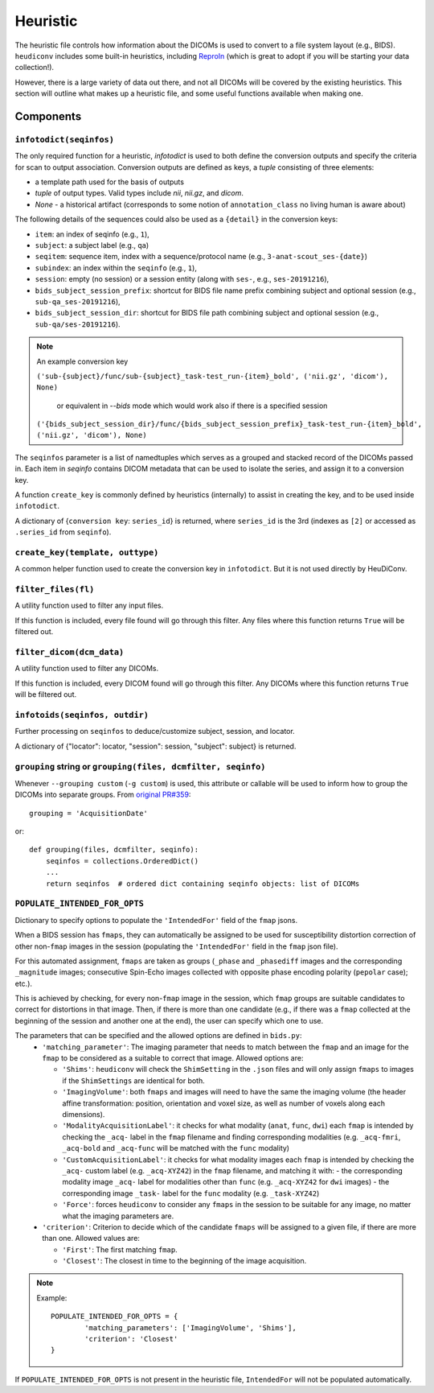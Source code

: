 =========
Heuristic
=========

The heuristic file controls how information about the DICOMs is used to convert
to a file system layout (e.g., BIDS). ``heudiconv`` includes some built-in
heuristics, including `ReproIn <https://github.com/ReproNim/reproin/blob/master/README.md>`_
(which is great to adopt if you will be starting your data collection!).

However, there is a large variety of data out there, and not all DICOMs will be
covered by the existing heuristics. This section will outline what makes up a
heuristic file, and some useful functions available when making one.


Components
==========

------------------------
``infotodict(seqinfos)``
------------------------

The only required function for a heuristic, `infotodict` is used to both define
the conversion outputs and specify the criteria for scan to output association.
Conversion outputs are defined as keys, a `tuple` consisting of three elements:

- a template path used for the basis of outputs
- `tuple` of output types. Valid types include `nii`, `nii.gz`, and `dicom`.
- `None` - a historical artifact (corresponds to some notion of
  ``annotation_class`` no living human is aware about)

The following details of the sequences could also be used as a ``{detail}`` in the conversion keys:

- ``item``: an index of seqinfo (e.g., ``1``),
- ``subject``: a subject label (e.g., ``qa``)
- ``seqitem``: sequence item, index with a sequence/protocol name (e.g., ``3-anat-scout_ses-{date}``)
- ``subindex``: an index within the ``seqinfo`` (e.g., ``1``),
- ``session``: empty (no session) or a session entity (along with ``ses-``, e.g., ``ses-20191216``),
- ``bids_subject_session_prefix``: shortcut for BIDS file name prefix combining subject and optional session (e.g., ``sub-qa_ses-20191216``),
- ``bids_subject_session_dir``: shortcut for BIDS file path combining subject and optional session (e.g., ``sub-qa/ses-20191216``).

.. note:: An example conversion key

    ``('sub-{subject}/func/sub-{subject}_task-test_run-{item}_bold', ('nii.gz', 'dicom'), None)``

	or equivalent in `--bids` mode which would work also if there is a specified session

    ``('{bids_subject_session_dir}/func/{bids_subject_session_prefix}_task-test_run-{item}_bold', ('nii.gz', 'dicom'), None)``

The ``seqinfos`` parameter is a list of namedtuples which serves as a grouped and
stacked record of the DICOMs passed in. Each item in `seqinfo` contains DICOM
metadata that can be used to isolate the series, and assign it to a conversion
key.

A function ``create_key`` is commonly defined by heuristics (internally)
to assist in creating the key, and to be used inside ``infotodict``.

A dictionary of {``conversion key``: ``series_id``} is returned, where
``series_id`` is the 3rd (indexes as ``[2]`` or accessed as ``.series_id`` from
``seqinfo``).

---------------------------------
``create_key(template, outtype)``
---------------------------------

A common helper function used to create the conversion key in ``infotodict``.
But it is not used directly by HeuDiConv.

--------------------
``filter_files(fl)``
--------------------

A utility function used to filter any input files.

If this function is included, every file found will go through this filter. Any
files where this function returns ``True`` will be filtered out.

--------------------------
``filter_dicom(dcm_data)``
--------------------------

A utility function used to filter any DICOMs.

If this function is included, every DICOM found will go through this filter. Any
DICOMs where this function returns ``True`` will be filtered out.

-------------------------------
``infotoids(seqinfos, outdir)``
-------------------------------

Further processing on ``seqinfos`` to deduce/customize subject, session, and locator.

A dictionary of {"locator": locator, "session": session, "subject": subject} is returned.

---------------------------------------------------------------
``grouping`` string or ``grouping(files, dcmfilter, seqinfo)``
---------------------------------------------------------------

Whenever ``--grouping custom`` (``-g custom``) is used, this attribute or callable
will be used to inform how to group the DICOMs into separate groups. From
`original PR#359 <https://github.com/nipy/heudiconv/pull/359>`_::

    grouping = 'AcquisitionDate'

or::

    def grouping(files, dcmfilter, seqinfo):
        seqinfos = collections.OrderedDict()
        ...
        return seqinfos  # ordered dict containing seqinfo objects: list of DICOMs


-------------------------------
``POPULATE_INTENDED_FOR_OPTS``
-------------------------------

Dictionary to specify options to populate the ``'IntendedFor'`` field of the ``fmap``
jsons.

When a BIDS session has ``fmaps``, they can automatically be assigned to be used for
susceptibility distortion correction of other non-``fmap`` images in the session
(populating the ``'IntendedFor'`` field in the ``fmap`` json file).

For this automated assignment, ``fmaps`` are taken as groups (``_phase`` and ``_phasediff``
images and the corresponding ``_magnitude`` images; consecutive Spin-Echo images collected
with opposite phase encoding polarity (``pepolar`` case); etc.).

This is achieved by checking, for every non-``fmap`` image in the session, which ``fmap``
groups are suitable candidates to correct for distortions in that image.  Then, if there is
more than one candidate (e.g., if there was a ``fmap`` collected at the beginning of the
session and another one at the end), the user can specify which one to use.

The parameters that can be specified and the allowed options are defined in ``bids.py``:
 - ``'matching_parameter'``: The imaging parameter that needs to match between the ``fmap``
   and an image for the ``fmap`` to be considered as a suitable to correct that image.
   Allowed options are:

   * ``'Shims'``: ``heudiconv`` will check the ``ShimSetting`` in the ``.json`` files and
     will only assign ``fmaps`` to images if the ``ShimSettings`` are identical for both.
   * ``'ImagingVolume'``: both ``fmaps`` and images will need to have the same the imaging
     volume (the header affine transformation: position, orientation and voxel size, as well
     as number of voxels along each dimensions).
   * ``'ModalityAcquisitionLabel'``: it checks for what modality (``anat``, ``func``, ``dwi``) each
     ``fmap`` is intended by checking the ``_acq-`` label in the ``fmap`` filename and finding
     corresponding modalities (e.g. ``_acq-fmri``, ``_acq-bold`` and ``_acq-func`` will be matched
     with the ``func`` modality)
   * ``'CustomAcquisitionLabel'``: it checks for what modality images each  ``fmap`` is intended
     by checking the ``_acq-`` custom label (e.g. ``_acq-XYZ42``) in the ``fmap`` filename, and
     matching it with:
     - the corresponding modality image ``_acq-`` label for modalities other than ``func``
     (e.g. ``_acq-XYZ42`` for ``dwi`` images)
     - the corresponding image ``_task-`` label for the ``func`` modality (e.g. ``_task-XYZ42``)
   * ``'Force'``: forces ``heudiconv`` to consider any ``fmaps`` in the session to be
     suitable for any image, no matter what the imaging parameters are.


 - ``'criterion'``: Criterion to decide which of the candidate ``fmaps`` will be assigned to
   a given file, if there are more than one. Allowed values are:

   * ``'First'``: The first matching ``fmap``.
   * ``'Closest'``: The closest in time to the beginning of the image acquisition.

.. note::
  Example::

    POPULATE_INTENDED_FOR_OPTS = {
            'matching_parameters': ['ImagingVolume', 'Shims'],
            'criterion': 'Closest'
    }

If ``POPULATE_INTENDED_FOR_OPTS`` is not present in the heuristic file, ``IntendedFor``
will not be populated automatically.
